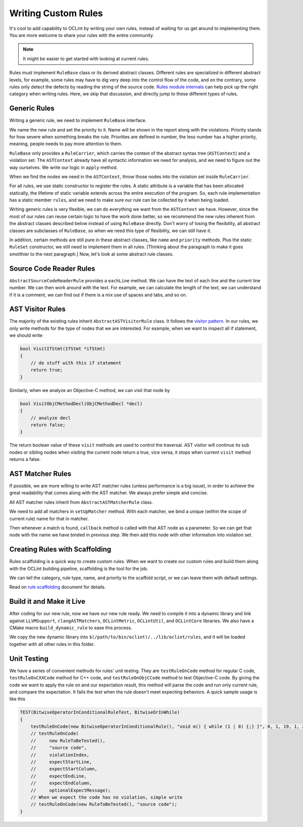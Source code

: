 Writing Custom Rules
====================

It's cool to add capability to OCLint by writing your own rules, instead of waiting for us get around to implementing them. You are more welcome to share your rules with the entire community.

.. note:: It might be easier to get started with looking at current rules.

Rules must implement ``RuleBase`` class or its derived abstract classes. Different rules are specialized in different abstract levels, for example, some rules may have to dig very deep into the control flow of the code, and on the contrary, some rules only detect the defects by reading the string of the source code. `Rules module internals <../internals/rules.html>`_ can help pick up the right category when writing rules. Here, we skip that discussion, and directly jump to these different types of rules.

Generic Rules
-------------

Writing a generic rule, we need to implement ``RuleBase`` interface.

We name the new rule and set the priority to it. Name will be shown in the report along with the violations. Priority stands for how severe when something breaks the rule. Priorities are defined in number, the less number has a higher priority, meaning, people needs to pay more attention to them.

``RuleBase`` only provides a ``RuleCarrier``, which carries the context of the abstract syntax tree (``ASTContext``) and a violation set. The ``ASTContext`` already have all syntactic information we need for analysis, and we need to figure out the way ourselves. We write our logic in ``apply`` method.

When we find the nodes we need in the ``ASTContext``, throw those nodes into the violation set inside ``RuleCarrier``.

For all rules, we use static constructor to register the rules. A static attribute is a variable that has been allocated statically, the lifetime of static variable extends across the entire execution of the program. So, each rule implementation has a static member ``rules``, and we need to make sure our rule can be collected by it when being loaded.

Writing generic rules is very flexible, we can do everything we want from the ``ASTContext`` we have. However, since the most of our rules can reuse certain logic to have the work done better, so we recommend the new rules inherent from the abstract classes described below instead of using ``RuleBase`` directly. Don't worry of losing the flexibility, all abstract classes are subclasses of ``RuleBase``, so when we need this type of flexibility, we can still have it.

In addition, certain methods are still pure in these abstract classes, like ``name`` and ``priority`` methods. Plus the static ``RuleSet`` constructor, we still need to implement them in all rules. [Thinking about the paragraph to make it goes smotthier to the next paragraph.] Now, let's look at some abstract rule classes.

Source Code Reader Rules
------------------------

``AbstractSourceCodeReaderRule`` provides a ``eachLine`` method. We can have the text of each line and the current line number. We can then work around with the text. For example, we can calculate the length of the text, we can understand if it is a comment, we can find out if there is a mix use of spaces and tabs, and so on.


AST Visitor Rules
-----------------

The majority of the existing rules inherit ``AbstractASTVisitorRule`` class. It follows the `visitor pattern <http://en.wikipedia.org/wiki/Visitor_pattern>`_. In our rules, we only write methods for the type of nodes that we are interested. For example, when we want to inspect all if statement, we should write

.. code-block:: c++

    bool VisitIfStmt(IfStmt *ifStmt)
    {
        // do stuff with this if statement
        return true;
    }

Similarly, when we analyze an Objective-C method, we can visit that node by

.. code-block:: objective-c

    bool VisitObjCMethodDecl(ObjCMethodDecl *decl)
    {
        // analyze decl
        return false;
    }

The return boolean value of these ``visit`` methods are used to control the traversal. AST visitor will continue its sub nodes or sibling nodes when visiting the current node return a true, vice versa, it stops when current ``visit`` method returns a false.

.. seealso::
    We are using the abstract syntax tree generated by Clang, so understanding the API of Clang AST is very helpful when writing rules. There are some useful links that we have assembled together in `Related Clang Knowledge Base <clang.html>`_ page.


AST Matcher Rules
-----------------

If possible, we are more willing to write AST matcher rules (unless performance is a big issue), in order to achieve the great readability that comes along with the AST matcher. We always prefer simple and concise.

All AST matcher rules inherit from ``AbstractASTMatcherRule`` class.

We need to add all matchers in ``setUpMatcher`` method. With each matcher, we bind a unique (within the scope of current rule) name for that in matcher.

Then whenever a match is found, ``callback`` method is called with that AST node as a parameter. So we can get that node with the name we have binded in previous step. We then add this node with other information into violation set.

.. seealso::
    Again, ``LibASTMatcher`` is provided by Clang, and we would like to suggest you by reading some `related Clang knowledge <clang.html>`_ to have a better understanding.

Creating Rules with Scaffolding
-------------------------------

Rules scaffolding is a quick way to create custom rules. When we want to create our custom rules and build them along with the OCLint building pipeline, scaffolding is the tool for the job.

We can tell the category, rule type, name, and priority to the scaffold script, or we can leave them with default settings.

Read on `rule scaffolding <scaffolding.html#creating-rules-with-scaffolding>`_ document for details.

Build it and Make it Live
-------------------------

After coding for our new rule, now we have our new rule ready. We need to compile it into a dynamic library and link against ``LLVMSupport``, ``clangASTMatchers``, ``OCLintMetric``, ``OCLintUtil``, and ``OCLintCore`` libraries. We also have a CMake macro ``build_dynamic_rule`` to ease this process.

We copy the new dynamic library into ``$(/path/to/bin/oclint)/../lib/oclint/rules``, and it will be loaded together with all other rules in this folder.

Unit Testing
------------

We have a series of convenient methods for rules' unit testing. They are ``testRuleOnCode`` method for regular C code, ``testRuleOnCXXCode`` method for C++ code, and ``testRuleOnObjCCode`` method to test Objective-C code. By giving the code we want to apply the rule on and our expectation result, this method will parse the code and run only current rule, and compare the expectation. It fails the test when the rule doesn't meet expecting behaviors. A quick sample usage is like this

.. code-block:: c++

    TEST(BitwiseOperatorInConditionalRuleTest, BitwiseOrInWhile)
    {
        testRuleOnCode(new BitwiseOperatorInConditionalRule(), "void m() { while (1 | 0) {;} }", 0, 1, 19, 1, 23);
        // testRuleOnCode(
        //     new RuleToBeTested(),
        //     "source code",
        //     violationIndex,
        //     expectStartLine,
        //     expectStartColumn,
        //     expectEndLine,
        //     expectEndColumn,
        //     optionalExpectMessage);
        // When we expect the code has no violation, simple write
        // testRuleOnCode(new RuleToBeTested(), "source code");
    }
